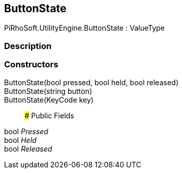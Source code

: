 [#engine/button-state]

## ButtonState

PiRhoSoft.UtilityEngine.ButtonState : ValueType

### Description

### Constructors

ButtonState(bool pressed, bool held, bool released)::

ButtonState(string button)::

ButtonState(KeyCode key)::

### Public Fields

bool _Pressed_::

bool _Held_::

bool _Released_::